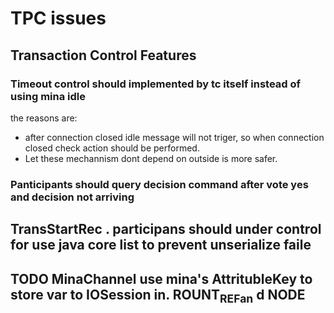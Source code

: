 * TPC issues

** Transaction Control Features
*** Timeout control should implemented by tc itself instead of using mina idle
the reasons are:
- after connection closed idle message will not triger, so when
  connection closed check action should be performed.
- Let these mechannism dont depend on outside is more safer.
*** Panticipants should query decision command after vote yes and decision not arriving
** TransStartRec . participans should under control for use java core list to prevent unserialize faile
** TODO MinaChannel use mina's AttritubleKey to store var to IOSession in. ROUNT_REFan d NODE

